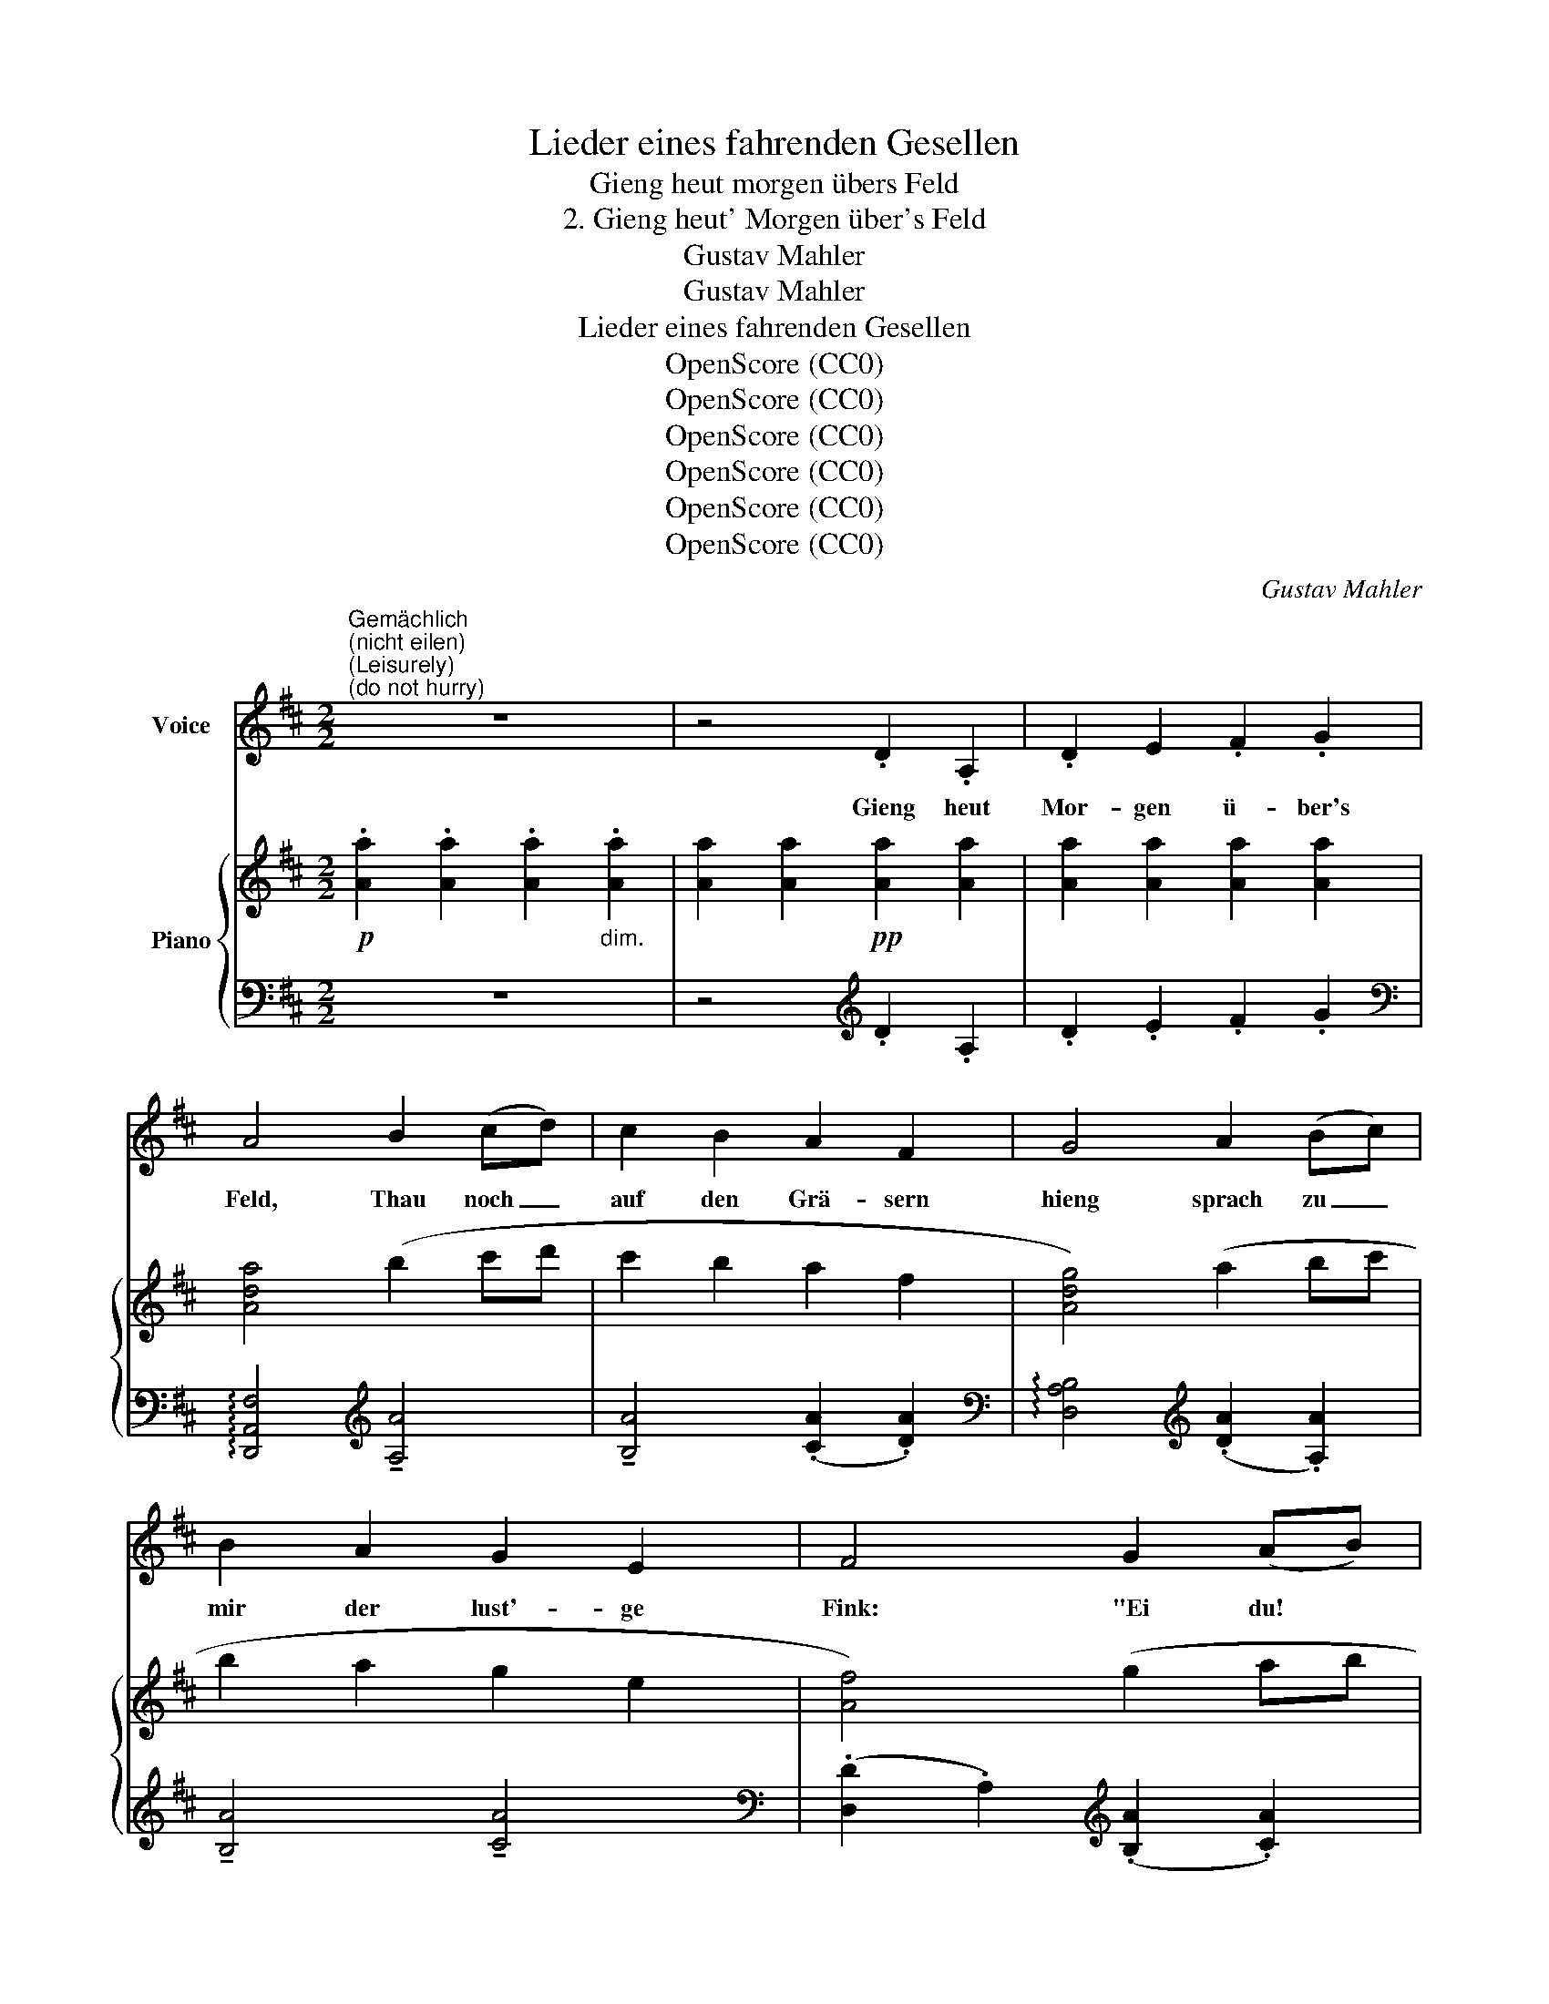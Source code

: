 X:1
T:Lieder eines fahrenden Gesellen
T:Gieng heut morgen übers Feld
T:2. Gieng heut' Morgen über's Feld
T:Gustav Mahler
T:Gustav Mahler
T:Lieder eines fahrenden Gesellen
T:OpenScore (CC0)
T:OpenScore (CC0)
T:OpenScore (CC0)
T:OpenScore (CC0)
T:OpenScore (CC0)
T:OpenScore (CC0)
C:Gustav Mahler
Z:Gustav Mahler
Z:OpenScore (CC0)
%%score ( 1 2 ) { ( 3 6 ) | ( 4 5 ) }
L:1/8
M:2/2
K:D
V:1 treble nm="Voice"
V:2 treble 
V:3 treble nm="Piano"
V:6 treble 
V:4 bass 
V:5 bass 
V:1
"^Gemächlich""^(nicht eilen)""^(Leisurely)""^(do not hurry)" z8 | z4 .D2 .A,2 | .D2 E2 .F2 .G2 | %3
w: |Gieng heut|Mor- gen ü- ber's|
 A4 B2 (cd) | c2 B2 A2 F2 | G4 A2 (Bc) | B2 A2 G2 E2 | F4 G2 (AB) | A8 | z8 | !^!G4 !^!G4 | %11
w: Feld, Thau noch _|auf den Grä- sern|hieng sprach zu _|mir der lust'- ge|Fink: "Ei du! *|Gelt?||Gu- ten|
 (FGEF) D2 F2 | !^!G4 !^!G4 | ((FG)) (AB) c2 d2 | ^d3 e e4 | ^e3 f f4 | z8 | z8 | A4 z4 | A4 z4 | %20
w: Mor- * * * gen! Ei,|Gelt? Du!|Wird's * nicht * ei- ne|schö- ne Welt?|Schö- ne Welt?|||Zink!|Zink!|
 ((^defe =dc)) (BA) | d4 z4 | z2 B4 (^AB) | G2 B2 g3 f | e4 z4 | z8 | z8 | z8 | z8 | z4 D2 A,2 | %30
w: Schön _ _ _ _ _ und *|flink!|Wie mir _|doch die Welt ge-|fällt!|||||Auch die|
 D2 E2 F2 G2 | A4 B2 (cd) | c2 B2 A2 F2 | G4 A2 (Bc) | B2 A2 G2 E2 | F4 G2 (AB) | A8- | A8 | %38
w: Glo- cken- blum' am|Feld hat mir _|lu- stig, gu- ter|Ding; mit den _|Glöck- chem, klin- ge,|kling, klin- ge _|kling,|_|
 !^!G4 !^!G4 | (((FG))) (EF) D2 F2 | G4 z4 |!<(! ((FG)) (AB) c2 d2!<)! |!<(! ^d3 e e4!<)! | %43
w: ih- ren|Mor- * gen _ gruss ge-|schellt:|Wird's _ nicht _ ei- ne|schö- ne Welt?|
!f! ^e3 f f4 | z8 | z4 z2 A2 | g4 z2 A2 | f4 z4 | ((^defe =dc)) (BA) | d4 z4 | z2 d4 (^cd) | %51
w: Schö- ne Welt?||Kling!|Kling! Kling!|Kling!|Schö- * * * * * nes _|Ding!|Wie mir _|
 B2 (^AB) G2 (FG) | E2 z2 g2 A2- | A4 z4 | z8 | z8 | z8 | %57
w: doch die _ Welt ge- *|fällt! Hei- ah!|||||
"^Allmählig in ein schr gemächliches Tempo einlenken""^(Gradually turn in at a slow pace)" z8 | %58
w: |
 z8 | z8 | z8 ||[K:B] z8 | z8 |"^Noch etwas langsamer" z8 | z4!pp! B2 F2 | B2 c2 d2 e2 |!>(! f8- | %67
w: ||||||Und da|fleng im Son- nen-|schein|
!pppp! f8-!>)! | f4 z4 | z8 | z4 B2 F2 | B2 c2 d2 e2 | f8- | f4 z4 |!p! !^!F4 !^!F4 | %75
w: _|||gleich die|Welt zu fun- kein|an;|_|Al- les,|
 (F4- FG) (AB) | !^!c4 !^!c4 | (c3 d) ((BF)) (DE) | F4 z2 F2 | F3 G F4- | F2 z2 (dc) (dB) | %81
w: Al- * * les, _|Ton und|Far- * be _ ge- *|wann! Im-|Son- nen- schein!|_ Blum' _ und _|
 A2 (Bc) ((BA)) (BG) | F8 | z8 | z4 ((cB)) (AB) | c4 (cB) (AB) | c8- | c8- | c2 z2 A2 d2 | %89
w: Vo- gel, _ gross _ und _|klein!||Gu- * ten _|Tag! Gu- * ten _|Tag!|_|* Ist's nicht|
 c2 A2 F2 D2 | B4 (BA) (Gd) | B4 (BA) (Gd) | B8 | z8 | z4 (AG) (Fd) | c8- | c8- | c2 z2 z4 | %98
w: ei- ne schö- ne|Welt? Ei, _ du! _|Gelt? Ei, _ du! _|Gelt?||Schö- * ne _|Welt!|_||
"^molto riten."[Q:1/4=114] z8[Q:1/4=108] |[Q:1/4=100] z8 | z8 | z8 | %102
w: ||||
"^Sehr leise und langsam""^(very quiet and slow)" z4 F2 C2 | F2 !^!G2 A2 B2 | A8 | z8 | z8 | %107
w: "Nun fängt|auch mein Glück wohl|an?!|||
 z4"^innig""^(heartfelt)" B2 F2 | B2 !^!c2 d2 e2 | d8 | z8 | z8 | z8 | z8 | z4 B4 | G4 z4 | %116
w: Nuu fängt|auch mein Glück wohl|an?!|||||Nein!|Nein!|
 z4 ^^G2 A2 | F8 | z2 c2 g2 f2 | ^e6 d2 | c4 B4 | (A4 G4) | z8 | z8 | z8 | z8 | z8 |] %127
w: Das ich|mein',|mir nim- mer,|nim- mer|blü- hen|kann! _||||||
V:2
 x8 | x8 | x8 | x8 | x8 | x8 | x8 | x8 | x8 | x8 | x8 | x8 | x8 | x8 | x8 | x8 | x8 | x8 | x8 | %19
 x8 | ^d2 e2 x x x2 | x8 | x8 | x4 e3 d | c4 z4 | x8 | x8 | x8 | x8 | x8 | x8 | x8 | x8 | x8 | x8 | %35
 x8 | x8 | x8 | x8 | x8 | x8 | x8 | x8 | x8 | x8 | x8 | A4 x4 | A4 z4 | (^d2 e2 =dc) x2 | x8 | x8 | %51
 x8 | x4 e2 A2 | A4 x4 | x8 | x8 | x8 | x8 | x8 | x8 | x8 ||[K:B] x8 | x8 | x8 | x8 | x8 | x8 | %67
 x8 | x8 | x8 | x8 | x8 | x8 | x8 | x8 | x8 | x8 | x8 | x8 | x8 | x8 | x8 | x8 | x8 | x8 | x8 | %86
 x8 | x8 | x8 | x8 | x8 | x8 | x8 | x8 | x8 | x8 | x8 | x8 | x8 | x8 | x8 | x8 | x8 | x8 | x8 | %105
 x8 | x8 | x8 | x8 | x8 | x8 | x8 | x8 | x8 | x8 | x8 | x8 | x8 | z2 B2 ^E2 c2 | x8 | x8 | x8 | %122
 x8 | x8 | x8 | x8 | x8 |] %127
V:3
!p! .[Aa]2 .[Aa]2 .[Aa]2"_dim." .[Aa]2 | [Aa]2 [Aa]2!pp! [Aa]2 [Aa]2 | [Aa]2 [Aa]2 [Aa]2 [Aa]2 | %3
 [Ada]4 (b2 c'd' | c'2 b2 a2 f2 | [Adg]4) (a2 bc' | b2 a2 g2 e2 | [Af]4) (g2 ab | agfe dcBA | %9
 dcBA GFED) | !>!G4 !>!G4 | (FGEF .D2) .F2 | !>!G4 !>!G4 | (FGAB .c2) .d2 | %14
 .[GB^d]2 z e ((([GAe]4 | [A=d^e]2))) z f [Bdf]4- | [Bdf] z g2- g z (^g2- | gabc' e'd'c'b) | %18
 (!^![=gag']2 c'2 Pb2 a2-) | (!^![ad'a']3 ^g' =g'f'e'd' | [b^d']e'f'e' =d'c'ba | %21
 !arpeggio![fd']3 c' bagf | [dbd']) z .c'.d' .b z .^a.b | .g z .f.g .e z .^d.e | %24
 (^c.b) b2- b z!<(! (=db) | b z (^db) b z ([Be]b) | b4- .b!<)!.^a.[gb].a | %27
!f!!<(! .[gb].^a.[gb].^a [gb]=a (3[gb]ab!<)! | !///-!a2!>(! b2 !///-!a2 b2!ff! | %29
 !///-!a2 b2!>)!!pp! .a.b.a.b | abab [fa]b[ga]b | !arpeggio![Ada]4 (b2 c'd' | c'2 b2 a2 f2 | %33
 [Ag]4) (a2 bc' | b2 a2 g2 e2 | [Af]4) (g2 ab | (a)gfe dcBA | dcBA GFED) | !>!G4 !>!G4 | %39
 (FGEF .D2) .F2 | !>!G4 !>!G4 |!<(! (FGAB .c2) .d2!<)! | .[GB^d]2 z e ((([GAe]4 | %43
 [A=d^e]2))) z f [Bdf]4- | [Bdf] z g2- g z (^g2- | gabc' e'd'c'b) | (!^![=gag']2 c'2 Pb2 a2) | %47
 (!^![ad'a']3 ^g' =g'f'e'd' | [b^d']e'f'e' =d'c'ba | (!arpeggio![fd']3) c' bagf) | %50
 (d[bd']) [bd']4 [^ac'][bd'] | [gb] z [f^a][gb] [Bg] z [^Af][Bg] | [Be] z .^d.e (!>!cb) b2- | %53
 b z (db) b z (^db) | b z ([Be]b) b4 |!ff! ([B^d^e]!>(!b) b4 (^d'^^c' | ^d') z (b^a b4-)!>)!!p! | %57
 (b2 ^e2!>(! P^d2 c2- | [cfc']3 ^b =b^a!>)!^gf |!<(! ^^f^g^ag!<)! ^f!>(!^e^dc-) | %60
 ([cf]3 ^e ^dcB^A)!>)! ||[K:B]!pp! [df]6 .[^^c^e].[df] | .[Bd]2!>(! .[A^^c].[Bd] .B2 .A.B!>)! | %63
 (F=EDC B,A,B,G, |!ppp! F,4) .B2 .F2 | .B2 .c2 .d2 .e2 | (f4 g2 ab | a2 g2 f2 d2 | f4 gaga | %69
!>(! fgfg dede | f2 ga{/c'} babg | fefd BABG!>)! | FEFD B,CDG, | %73
[I:staff +1] F,G,D,E, F,A,B,[I:staff -1]D | !^!F4) !^!F4 |"_L. H."!>(! (F4- FGAB)!>)! | %76
!<(! !>![EFc]4 !>![EFc]4!<)! |!>(! ([DFc]3 d BFD)!>)! z |!<(! !^!f4 !^!f4!<)! |!>(! !^!f4 x4!>)! | %80
!<(! ([Fc]4 dcdB!<)! |!>(! A2 Bc BABG!>)! | [CF]4)!>(! ([B,D]^EFG | [CF]4) ([DG]!>)!ABd | %84
 c4) (cBAB | c4) (cBAB | [Fc]4) (d^ed^e | cdcd ABAB | c4) (d2 ^ef | ^e2 d2 c2 A2 | [B,CG]4) (BAGd | %91
 B4) (BAGd | B4) (d^ecd | BcAB GACA | F4) fgdf | cdAc FGDF | CDA,C[I:staff +1] (3F,2 G,2 D,2 | %97
 (3F,2 G,2 C,2 (3F,2 G,2 D,2 |[I:staff -1] x8 | x8 | x8 | x8 |!pp! (.[EF]2 .[EF]2 .[EF]2 .[EF]2) | %103
 (.[EF]2 .[EF]2 .[EF]2 .[EF]2) | (.[EF]2 .[EF]2) (!tenuto!.[EF]2 !tenuto!.[EFG]2 | %105
 !tenuto!.[EFA]2 !tenuto!.[EFB]2 !tenuto!.[EFc]2 !tenuto!.[EFd]2) | c8 | [EF]2 [EF]2 [EF]2 [EF]2 | %108
 [EF]2 [EF]2 [FB]2 [FB]2 | [FB]2 [FB]2 !tenuto![FB]2!<(! !tenuto![FBc]2 | %110
 !tenuto![FBd]2 !tenuto![FBe]2 !tenuto![FBf]2 !tenuto![FBg]2!<)! | [Bf]4!ppp! (([^^ca]2 [db]2)) | %112
 (([^^ca]2 [db]2)) (((([^^CA]2 [DB]2)))) | (([^^CA]2 [DB]2)) x4 | x4 (B4 | G4) z4 | z4 (^^G2 A2 | %117
 F6)"^♮" (^G2 | [FA]2 [GBc]2 [^^G^Bg]2 [Acf]2) |"^♮" !arpeggio![^E^G^^c^e]6 [DFBd]2 | %120
 !arpeggio![C=EAc]4 !arpeggio![B,DGB]4 | (A4 G4) | x4 (([dg]2 [ca]2)) | [Ff]8- | [Ff]8 | %125
!ppp! [Ff]8- | c2 z2 z4 |] %127
V:4
 z8 | z4[K:treble] .D2 .A,2 | .D2 .E2 .F2 .G2 | %3
[K:bass] !arpeggio![D,,A,,F,]4[K:treble] !tenuto![A,A]4 | !tenuto![B,A]4 (.[CA]2 .[DA]2) | %5
[K:bass] !arpeggio![D,A,B,]4[K:treble] (.[DA]2 .[A,A]2) | !tenuto![B,A]4 !tenuto![CA]4 | %7
[K:bass] (.[D,D]2 .A,2)[K:treble] (.[B,A]2 .[CA]2) | A8 | (.F2 .D2 .A,2 .F,2) | %10
[K:bass]!pp!{/^G,,} [D,,A,,]4 z4 | (D2 A,2 .F,2) .A,2 |{/^G,} [D,A,]4 z4 | %13
 !arpeggio![D,A,D]4 .A,2 .F,2 | .A,,2 .A,2 (DCB,A, | .A,,2) .A,2 (DCB,^A, | %16
 [=A,,B,]) z z2[K:treble] !arpeggio![A,=FB]4 | [A,E=GA]4 (^A,B,CD | (C4) B,CDE | %19
 [A,F]) z (A,B, CDEF | G) z (A,4 B,C | DEFG ABcd) | %22
[K:bass] !arpeggio![G,,D,B,] z D4[K:treble] .^D2 | .E2 .F2 .G2 .=A.G | %24
 [A,EG]2 [A,-EG-]2 [A,EG] z [A,FA] z | z2 [A,FA] z z2 [A,G] z | z2 ([EG]A,) A, z .c.d | cdcd cdcd | %28
 [ceg] z z2 .A z .A.A | z4 .d z .A z | d z e z[K:bass] D, z A,, z | %31
 !arpeggio![D,,A,,D,] z E, z F, z G, z | A,4 (B,2 CD | !arpeggio![D,C]2 B,2 A,2 F,2 | %34
 G,4) (A,2 B,C | [D,B,]2 A,2 G,2 E,2) | !tenuto!.F,2 .G,2 A,4- | A,8 |!pp!{/^G,,} [D,,A,,]4 z4 | %39
 (D2 A,2 .F,2) .A,2 |{/^G,} [D,A,]4 z4 | !arpeggio![D,A,D]4 .A,2 .F,2 | .A,,2 .A,2 (DCB,A, | %43
 .A,,2) .A,2 (DCB,^A, | [=A,,B,]) z z2[K:treble] !arpeggio![A,=FB]4 | [A,E=GA]4 (^A,B,CD | %46
 (C4) B,CDE | [A,F]) z (A,B, CDEF | G) z (A,4 B,C | DEFG ABcd) | %50
[K:bass] !arpeggio!.[G,,D,B,]2 z2 z4 | z2[K:treble] .^D2 .E2 .F2 | .G z .=A.G [A,EG] z z2 | %53
 z2 [A,F] z z2 [A,F] z | z2 [A,G] z z4 |[K:bass] [^G,C^E]6 C2- | C4- (C^D^EF | ^G2) x6 | %58
 (C,2 ^A,C F2) z2 | (C,2 B,-^D [B,C^G]2) z2 | (C,^A,CF) z4 ||[K:B] [B,,F,]2 F6- | !trill(!TF8 | %63
 (.B,,,2 .F,,2 .D,2 .F,,2) | (.B,,,2 .F,,2 .D,2 .F,,2) | (.B,,,2 .F,,2 .D,2 .F,,2) | %66
 (.B,,,2 .F,,2 .D,2 .F,,2) | (.B,,,2 .F,,2 .D,2 .F,,2) | (.B,,,2 .F,,2 .D,2 .F,,2) | %69
 (.B,,,2 .F,,2 .D,2 .F,,2) | (.B,,,2 .F,,2 .D,2 .F,,2) | (.B,,,2 .F,,2 .D,2 .F,,2) | %72
 (.B,,,2 .F,,2 .D,2 .F,,2) | x8 | [B,,,F,,]8 | [B,,,F,,]8 | .F,2 .F,,2 .G,,2 .A,,2 | %77
 .B,,2 .F,2 .B,2 .G,2 | z2 .F,2 .G,2 .A,2 | [B,,B,]8 | F,8 | [C,C]4 [D,B,]4 | %82
 .F,,2 .C,2 .F,2 .C,2 | .F,,2 .C,2 .F,2 .C,2 | .F,,2 .C,2 .A,2 .C,2 | .F,,2 .C,2!pp! .A,2 .C,2 | %86
 .F,,2 .C,2 .A,2 .C,2 | .F,,2 .C,2 .A,2 .C,2 | .F,,2 .C,2 .A,2 .C,2 | .F,,2 .C,2 .A,2 .C,2 | %90
 .F,,2 .C,2 .G,2 .C,2 | .F,,2 .C,2 .G,2 .C,2 | .F,,2 .C,2 .B,2 .C,2 | .F,,2 .C,2 .B,2 .C,2 | %94
 .F,,2 .C,2 (.A,2 .C,2 | .F,,2 .C,2 .A,2 .C,2 | .F,,2 .C,,2 F,,,4- | x8 | %98
"^molto riten." .F,2 .C,2 .F,2 .D,2 | .F,2 .C,2 .F,2 .D,2 | F,2) (.F,2 .F,2 .F,2 | %101
 .F,2 .F,2 .F,2 .F,2) | z4 (.F,2 .C,2 | .F,2 .G,2 .A,2 .B,2 | A,2) z2 !tenuto!F,2 !tenuto!C,2 | %105
 !tenuto!F,2 !tenuto!G,2 !tenuto!A,2 !tenuto!B,2 | A,8- | A,2 z2 (.B,2 .F,2 | .B,2 .C2 .D2 .E2 | %109
 D4) !tenuto!B,2 !tenuto!F,2 | !tenuto!B,4 !tenuto!C4 | !arpeggio![F,D]2 F2 F2 F2 | F2 F2 F,2 F,2 | %113
 F,2 F,2 (!///-!C,,,2 C,,2) | (!///-!C,,,2 C,,2-) [C,,,C,,]4- | [C,,,C,,]8- | [C,,,C,,]8- | %117
 [C,,,C,,]6 !trill(!TC2- | C8 | (3z2 [F,,F,]2 [F,,F,]2 (3[F,,F,]2 [F,,F,]2 [F,,F,]2 | %120
 ((!arpeggio![^^F,,^^F,]4 [G,,G,]4)) | (3[C,^F,]2 (C,,2 C,2 (3F,2 B,2 D2) | %122
 (3(F2 C2 F2 (3C2 ^E2 C2) | (3(D2 F,2 F2 (3F,2 F2 F,2 | (3=D2 F,2 F2 (3F,2 F2 F,2) | %125
 (3(.^F,,,2 .F,,2 .C,2 (3.F,2 .C2 .F2) | x8 |] %127
V:5
 x8 | x4[K:treble] x4 | x8 |[K:bass] x4[K:treble] x4 | x8 |[K:bass] x4[K:treble] x4 | x8 | %7
[K:bass] x4[K:treble] x4 | (.D4 .E4) | x8 |[K:bass] x8 | x8 | x8 | x8 | x8 | x8 | x4[K:treble] x4 | %17
 x8 | A,8 | x8 | x2 A,6- | A,4 z4 |[K:bass] x6[K:treble] x2 | x8 | x8 | x8 | x8 | x8 | x8 | A8 | %30
 x4[K:bass] x4 | x8 | x8 | x8 | x8 | x8 | x4 !tenuto!D,2 !tenuto!E,2 | !tenuto!F,4 !tenuto!D,4 | %38
 x8 | x8 | x8 | x8 | x8 | x8 | x4[K:treble] x4 | x8 | =A,8 | x8 | x2 A,6- | A,4 z4 |[K:bass] x8 | %51
 x2[K:treble] x6 | x8 | x8 | x8 |[K:bass] x8 | x8 | (C,2 ^G,B, ^E2) z2 | x8 | x8 | x8 ||[K:B] x8 | %62
 x8 | x8 | x8 | x8 | x8 | x8 | x8 | x8 | x8 | x8 | x8 | (.B,,,2 .F,,2 .D,2 .F,,2) | x8 | x8 | x8 | %77
 x8 | B,,8 | (F,4 G,4) | (A,,4 B,,4) | (F,6 G,2) | x8 | x8 | x8 | x8 | x8 | x8 | x8 | x8 | x8 | %91
 x8 | x8 | x8 | x8 | x8 | x8 | F,,,8- | F,,,8- | F,,,8 | z8 | z8 | F,, z z2 x4 | x8 | x8 | x8 | %106
 !arpeggio!F,,2 z2 z4 | x8 | x8 | x8 | x8 | x8 | x8 | x8 | x8 | x8 | x8 | x8 | x8 | %119
 !arpeggio![B,,,F,,]8 | x8 | x8 | x8 | x8 | x8 | x8 | x8 |] %127
V:6
 x8 | x8 | x8 | x8 | x8 | x8 | x8 | x8 | x8 | x8 | (D2 B,) z (D2 C) z | x8 | (D2 B,) z (D2 C) z | %13
 x8 | x8 | x8 | x8 | x8 | x8 | x8 | x8 | x8 | x8 | x8 | x8 | x8 | z2 A2- A z z2 | x8 | x8 | x8 | %30
 x8 | x8 | x8 | x8 | x8 | x8 | x8 | x8 | (D2 B,) z (D2 C) z | x8 | (D2 B,) z (D2 C) z | x8 | x8 | %43
 x8 | x8 | x8 | x8 | x8 | x8 | x8 | x8 | x8 | x8 | x8 | x8 | x8 | x8 | x8 | x8 | (d4 c4) | x8 || %61
[K:B] x8 | x8 | x8 | x8 | x8 | x8 | x8 | x8 | x8 | x8 | x8 | x8 | x8 | %74
 (E2!<(! F,) z (E2 F,)!<)! z | (E3 D CB,A,G,) | x8 | x8 | (e2 F) z (e2 F) z | (e3 d cBAG) | x8 | %81
 x8 | x8 | x8 | (F4 C4) | (F4 C4) | x8 | x8 | x8 | x8 | x4 D4- | D8- | D4 x4 | x8 | x8 | x8 | x8 | %97
 x8 | x8 | x8 | x8 | x8 | x8 | x8 | x8 | x8 | !arpeggio![EF]2 [EF]2 [EF]2 [EF]2 | x8 | x8 | x8 | %110
 x8 | F4 f4 | f4 F4 | F4 z4 | z4 ([B,D]2 [C^E]2 | [B,D]2 [C^E]4 [B,D]2 | %116
 [C^E]2 [B,D]2 (3[CE]2 [B,D]2 [CE]2 | [B,D]2 [A,C]4) x2 | x8 | x8 | x8 | [B,D]8 | z4 B4 | %123
 (c4 B4-) | B2 A2 c2 B2 | (B4 (A4) | [FAf]8) |] %127

